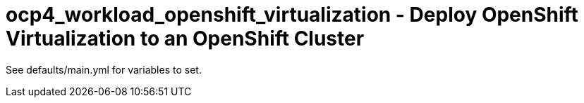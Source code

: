 = ocp4_workload_openshift_virtualization - Deploy OpenShift Virtualization to an OpenShift Cluster

See defaults/main.yml for variables to set.
